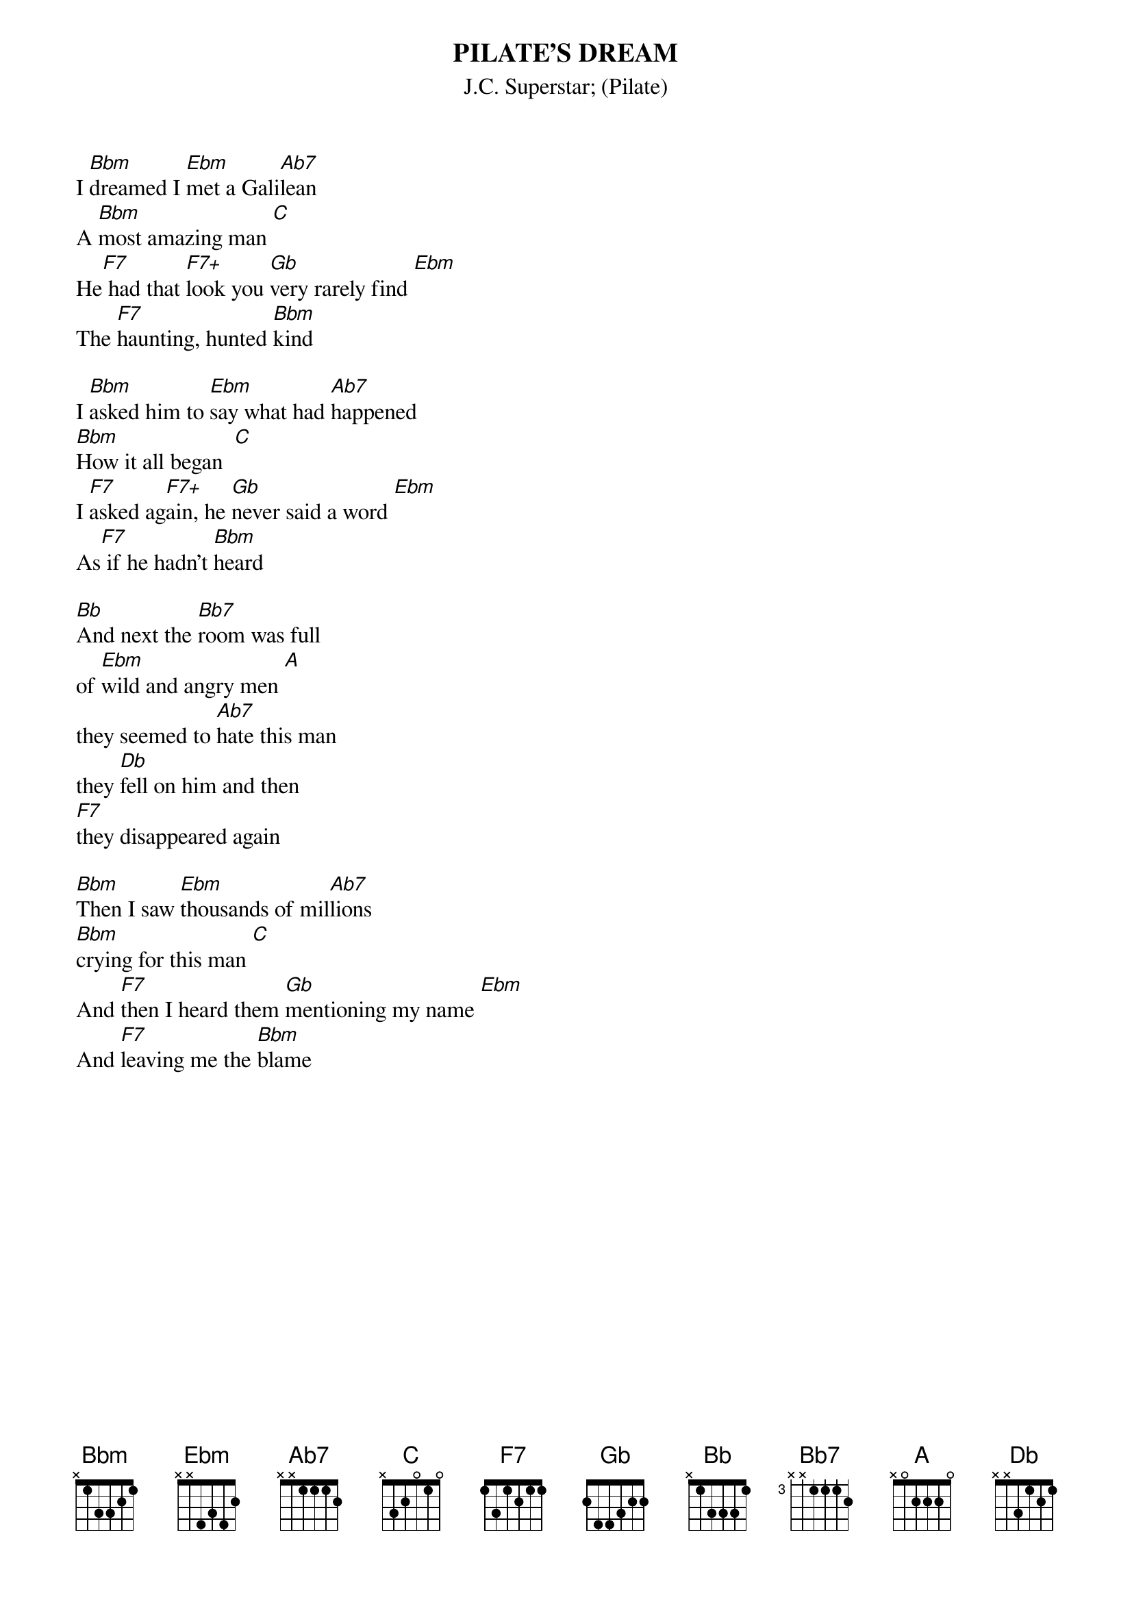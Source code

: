 {t:PILATE'S DREAM}
{st:J.C. Superstar}
{st:(Pilate)}

I [Bbm]dreamed I [Ebm]met a Gali[Ab7]lean
A [Bbm]most amazing man [C]
He[F7] had that [F7+]look you [Gb]very rarely find [Ebm]
The [F7]haunting, hunted [Bbm]kind

I [Bbm]asked him to [Ebm]say what had [Ab7]happened
[Bbm]How it all began  [C]
I [F7]asked ag[F7+]ain, he [Gb]never said a word [Ebm]
As[F7] if he hadn't [Bbm]heard

[Bb]And next the [Bb7]room was full
of [Ebm]wild and angry men [A]
they seemed to [Ab7]hate this man
they [Db]fell on him and then
[F7]they disappeared again

[Bbm]Then I saw [Ebm]thousands of mil[Ab7]lions
[Bbm]crying for this man [C]
And [F7]then I heard them [Gb]mentioning my name [Ebm]
And [F7]leaving me the [Bbm]blame
